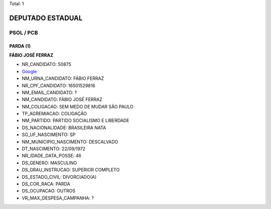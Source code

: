 Total: 1

DEPUTADO ESTADUAL
=================

PSOL / PCB
----------

PARDA (1)
.........

**FÁBIO JOSÉ FERRAZ**

- NR_CANDIDATO: 50875
- `Google <https://www.google.com/search?q=FÁBIO+JOSÉ+FERRAZ>`_
- NM_URNA_CANDIDATO: FÁBIO FERRAZ
- NR_CPF_CANDIDATO: 16501529816
- NM_EMAIL_CANDIDATO: ?
- NM_CANDIDATO: FÁBIO JOSÉ FERRAZ
- NM_COLIGACAO: SEM MEDO DE MUDAR SÃO PAULO
- TP_AGREMIACAO: COLIGAÇÃO
- NM_PARTIDO: PARTIDO SOCIALISMO E LIBERDADE
- DS_NACIONALIDADE: BRASILEIRA NATA
- SG_UF_NASCIMENTO: SP
- NM_MUNICIPIO_NASCIMENTO: DESCALVADO
- DT_NASCIMENTO: 22/09/1972
- NR_IDADE_DATA_POSSE: 46
- DS_GENERO: MASCULINO
- DS_GRAU_INSTRUCAO: SUPERIOR COMPLETO
- DS_ESTADO_CIVIL: DIVORCIADO(A)
- DS_COR_RACA: PARDA
- DS_OCUPACAO: OUTROS
- VR_MAX_DESPESA_CAMPANHA: ?

